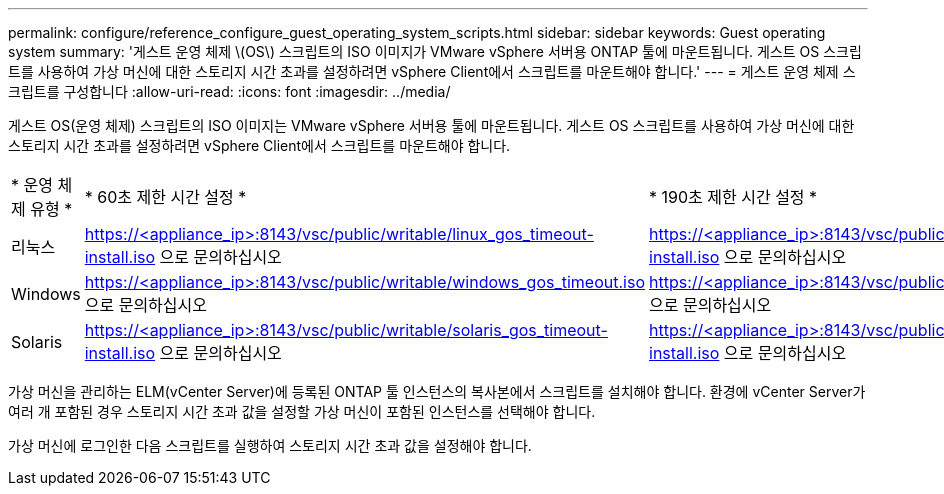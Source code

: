 ---
permalink: configure/reference_configure_guest_operating_system_scripts.html 
sidebar: sidebar 
keywords: Guest operating system 
summary: '게스트 운영 체제 \(OS\) 스크립트의 ISO 이미지가 VMware vSphere 서버용 ONTAP 툴에 마운트됩니다. 게스트 OS 스크립트를 사용하여 가상 머신에 대한 스토리지 시간 초과를 설정하려면 vSphere Client에서 스크립트를 마운트해야 합니다.' 
---
= 게스트 운영 체제 스크립트를 구성합니다
:allow-uri-read: 
:icons: font
:imagesdir: ../media/


[role="lead"]
게스트 OS(운영 체제) 스크립트의 ISO 이미지는 VMware vSphere 서버용 툴에 마운트됩니다. 게스트 OS 스크립트를 사용하여 가상 머신에 대한 스토리지 시간 초과를 설정하려면 vSphere Client에서 스크립트를 마운트해야 합니다.

|===


| * 운영 체제 유형 * | * 60초 제한 시간 설정 * | * 190초 제한 시간 설정 * 


 a| 
리눅스
 a| 
https://<appliance_ip>:8143/vsc/public/writable/linux_gos_timeout-install.iso 으로 문의하십시오
 a| 
https://<appliance_ip>:8143/vsc/public/writable/linux_gos_timeout_190-install.iso 으로 문의하십시오



 a| 
Windows
 a| 
https://<appliance_ip>:8143/vsc/public/writable/windows_gos_timeout.iso 으로 문의하십시오
 a| 
https://<appliance_ip>:8143/vsc/public/writable/windows_gos_timeout_190.iso 으로 문의하십시오



 a| 
Solaris
 a| 
https://<appliance_ip>:8143/vsc/public/writable/solaris_gos_timeout-install.iso 으로 문의하십시오
 a| 
https://<appliance_ip>:8143/vsc/public/writable/solaris_gos_timeout_190-install.iso 으로 문의하십시오

|===
가상 머신을 관리하는 ELM(vCenter Server)에 등록된 ONTAP 툴 인스턴스의 복사본에서 스크립트를 설치해야 합니다. 환경에 vCenter Server가 여러 개 포함된 경우 스토리지 시간 초과 값을 설정할 가상 머신이 포함된 인스턴스를 선택해야 합니다.

가상 머신에 로그인한 다음 스크립트를 실행하여 스토리지 시간 초과 값을 설정해야 합니다.

